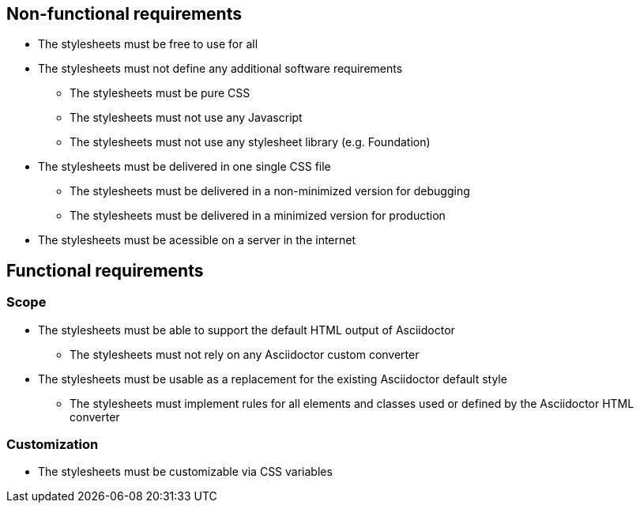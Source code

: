 ## Non-functional requirements

* The stylesheets must be free to use for all
* The stylesheets must not define any additional software requirements
** The stylesheets must be pure CSS
** The stylesheets must not use any Javascript
** The stylesheets must not use any stylesheet library (e.g. Foundation)
* The stylesheets must be delivered in one single CSS file
** The stylesheets must be delivered in a non-minimized version for debugging
** The stylesheets must be delivered in a minimized version for production
* The stylesheets must be acessible on a server in the internet

## Functional requirements

### Scope

* The stylesheets must be able to support the default HTML output of Asciidoctor
** The stylesheets must not rely on any Asciidoctor custom converter
* The stylesheets must be usable as a replacement for the existing Asciidoctor default style
** The stylesheets must implement rules for all elements and classes used or defined by the Asciidoctor HTML converter

### Customization

* The stylesheets must be customizable via CSS variables
